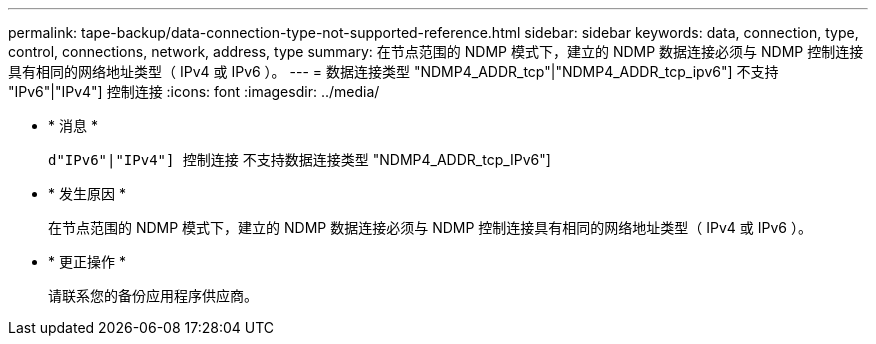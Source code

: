 ---
permalink: tape-backup/data-connection-type-not-supported-reference.html 
sidebar: sidebar 
keywords: data, connection, type, control, connections, network, address, type 
summary: 在节点范围的 NDMP 模式下，建立的 NDMP 数据连接必须与 NDMP 控制连接具有相同的网络地址类型（ IPv4 或 IPv6 ）。 
---
= 数据连接类型 "NDMP4_ADDR_tcp"|"NDMP4_ADDR_tcp_ipv6"] 不支持 "IPv6"|"IPv4"] 控制连接
:icons: font
:imagesdir: ../media/


* * 消息 *
+
`d"IPv6"|"IPv4"] 控制连接` 不支持数据连接类型 "NDMP4_ADDR_tcp_IPv6"]

* * 发生原因 *
+
在节点范围的 NDMP 模式下，建立的 NDMP 数据连接必须与 NDMP 控制连接具有相同的网络地址类型（ IPv4 或 IPv6 ）。

* * 更正操作 *
+
请联系您的备份应用程序供应商。


